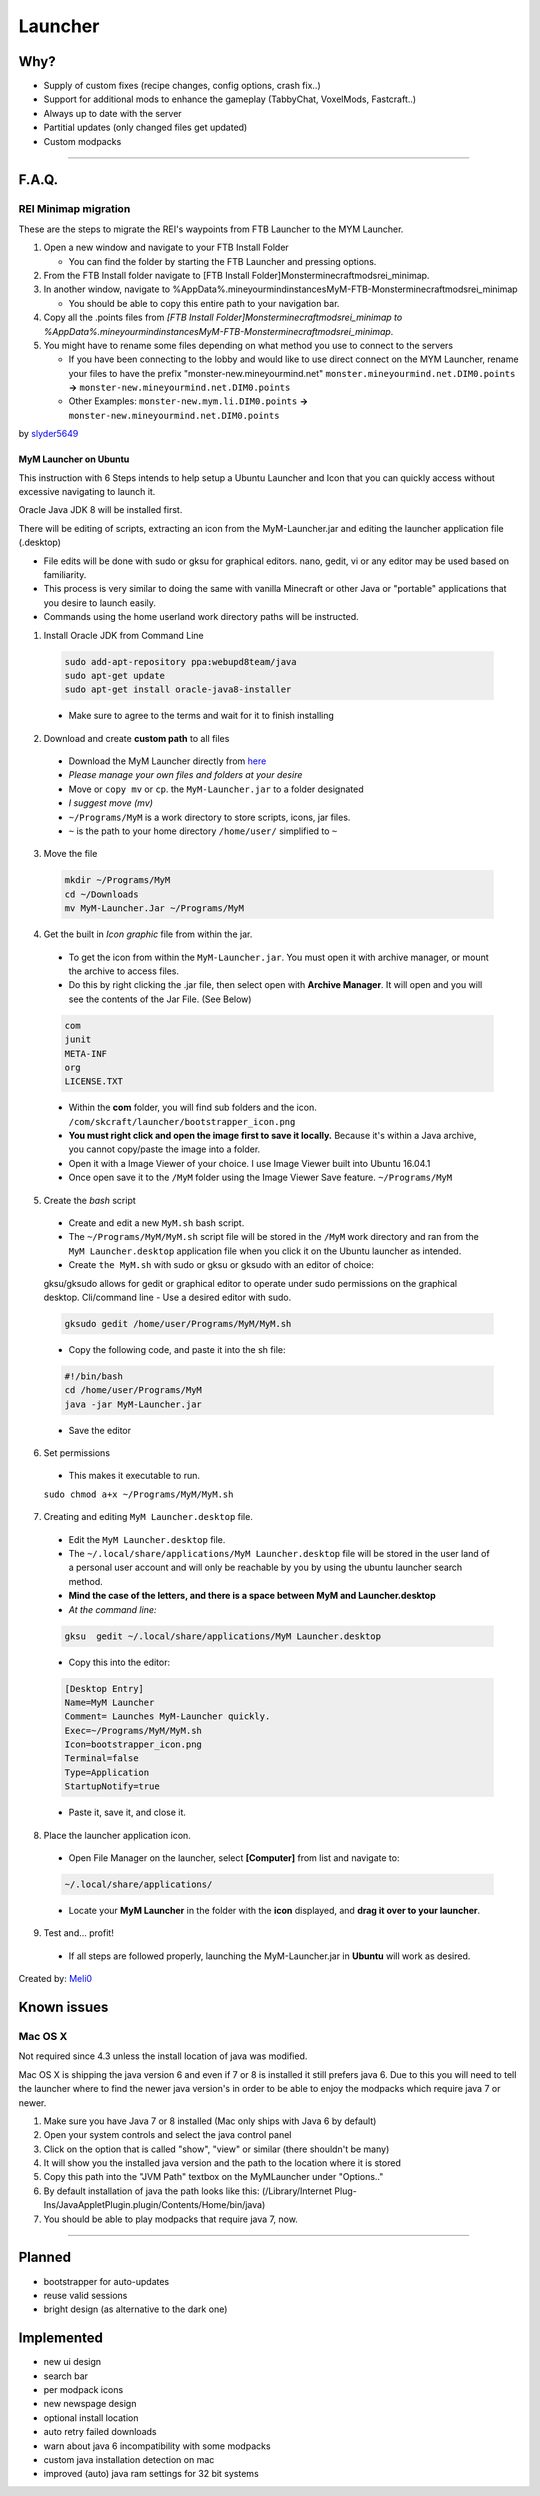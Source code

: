 ++++++++
Launcher
++++++++

Why?
====

* Supply of custom fixes (recipe changes, config options, crash fix..)
* Support for additional mods to enhance the gameplay (TabbyChat, VoxelMods, Fastcraft..)
* Always up to date with the server
* Partitial updates (only changed files get updated)
* Custom modpacks

-----------

F.A.Q.
======

REI Minimap migration
---------------------
These are the steps to migrate the REI's waypoints from FTB Launcher to the MYM Launcher.

1. Open a new window and navigate to your FTB Install Folder

   * You can find the folder by starting the FTB Launcher and pressing options.

2. From the FTB Install folder navigate to [FTB Install Folder]\Monster\minecraft\mods\rei_minimap.
3. In another window, navigate to %AppData%\.mineyourmind\instances\MyM-FTB-Monster\minecraft\mods\rei_minimap

   * You should be able to copy this entire path to your navigation bar.

4. Copy all the .points files from `[FTB Install Folder]\Monster\minecraft\mods\rei_minimap to %AppData%\.mineyourmind\instances\MyM-FTB-Monster\minecraft\mods\rei_minimap`.
5. You might have to rename some files depending on what method you use to connect to the servers

   * If you have been connecting to the lobby and would like to use direct connect on the MYM Launcher, rename your files to have the prefix "monster-new.mineyourmind.net" ``monster.mineyourmind.net.DIM0.points`` **->** ``monster-new.mineyourmind.net.DIM0.points``
   * Other Examples: ``monster-new.mym.li.DIM0.points`` **->** ``monster-new.mineyourmind.net.DIM0.points``

by `slyder5649 <https://mineyourmind.net/forum/threads/reis-migration-to-mym-launcher-win7.1101/>`_

-----------
MyM Launcher on Ubuntu
-----------
This instruction with 6 Steps intends to help setup a Ubuntu Launcher and Icon that you can quickly access without excessive navigating to launch it.

Oracle Java JDK 8 will be installed first.

There will be editing of scripts, extracting an icon from the MyM-Launcher.jar and editing the launcher application file (.desktop)

* File edits will be done with sudo or gksu for graphical editors. nano, gedit, vi or any editor may be used based on familiarity.

* This process is very similar to doing the same with vanilla Minecraft or other Java or "portable" applications that you desire to launch easily.

* Commands using the home userland work directory paths will be instructed.

1. Install Oracle JDK from Command Line 
  .. code-block:: none
  
    sudo add-apt-repository ppa:webupd8team/java
    sudo apt-get update
    sudo apt-get install oracle-java8-installer
  
  * Make sure to agree to the terms and wait for it to finish installing

2. Download and create **custom path** to all files
  * Download the MyM Launcher directly from `here <https://mineyourmind.net/#dl_jar>`_
  * *Please manage your own files and folders at your desire*
  * Move or ``copy mv`` or ``cp``. the ``MyM-Launcher.jar`` to a folder designated
  * *I suggest move (mv)*
  * ``~/Programs/MyM`` is a work directory to store scripts, icons, jar files.
  * ``~`` is the path to your home directory ``/home/user/`` simplified to ``~``

3. Move the file
  .. code-block:: cl
  
    mkdir ~/Programs/MyM
    cd ~/Downloads
    mv MyM-Launcher.Jar ~/Programs/MyM

4. Get the built in *Icon graphic* file from within the jar.
  * To get the icon from within the ``MyM-Launcher.jar``. You must open it with archive manager, or mount the archive to access files.
  * Do this by right clicking the .jar file, then select open with **Archive Manager**. It will open and you will see the contents of the Jar File. (See Below)
  
  .. code-block:: none
  
    com
    junit
    META-INF
    org
    LICENSE.TXT
  
  * Within the **com** folder, you will find sub folders and the icon. ``/com/skcraft/launcher/bootstrapper_icon.png``
  * **You must right click and open the image first to save it locally.** Because it's within a Java archive, you cannot copy/paste the image into a folder.
  * Open it with a Image Viewer of your choice. I use Image Viewer built into Ubuntu 16.04.1
  * Once open save it to the ``/MyM`` folder using the Image Viewer Save feature. ``~/Programs/MyM``

5. Create the *bash* script
  * Create and edit a new ``MyM.sh`` bash script.
  * The ``~/Programs/MyM/MyM.sh`` script file will be stored in the ``/MyM`` work directory and ran from the ``MyM Launcher.desktop`` application file when you click it on the Ubuntu launcher as intended.
  * Create ``the MyM.sh`` with sudo or gksu or gksudo with an editor of choice:
  gksu/gksudo allows for gedit or graphical editor to operate under sudo permissions on the graphical desktop.
  Cli/command line - Use a desired editor with sudo.
  
  .. code-block:: cli
  
    gksudo gedit /home/user/Programs/MyM/MyM.sh
  
  * Copy the following code, and paste it into the sh file:
  .. code-block:: sh
  
    #!/bin/bash
    cd /home/user/Programs/MyM
    java -jar MyM-Launcher.jar
  
  * Save the editor

6. Set permissions
  * This makes it executable to run.
  ``sudo chmod a+x ~/Programs/MyM/MyM.sh``

7. Creating and editing ``MyM Launcher.desktop`` file.
  * Edit the ``MyM Launcher.desktop`` file.
  * The ``~/.local/share/applications/MyM Launcher.desktop`` file will be stored in the user land of a personal user account and will only be reachable by you by using the ubuntu launcher search method.
  * **Mind the case of the letters, and there is a space between MyM and Launcher.desktop**
  * *At the command line:* 
  .. code-block:: cl
  
    gksu  gedit ~/.local/share/applications/MyM Launcher.desktop
  * Copy this into the editor: 
  .. code-block:: cl
    
    [Desktop Entry]
    Name=MyM Launcher
    Comment= Launches MyM-Launcher quickly.
    Exec=~/Programs/MyM/MyM.sh
    Icon=bootstrapper_icon.png
    Terminal=false
    Type=Application
    StartupNotify=true

  * Paste it, save it, and close it.

8. Place the launcher application icon.
  * Open File Manager on the launcher, select **[Computer]** from list and navigate to:
  .. code-block:: none
  
    ~/.local/share/applications/
  
  * Locate your **MyM Launcher** in the folder with the **icon** displayed, and **drag it over to your launcher**.

9. Test and... profit!
  * If all steps are followed properly, launching the MyM-Launcher.jar in **Ubuntu** will work as desired.


Created by: `Meli0 <https://mineyourmind.net/forum/members/meli0.13089/>`_


  







  



  

Known issues
============

Mac OS X
---------

Not required since 4.3 unless the install location of java was modified.

Mac OS X is shipping the java version 6 and even if 7 or 8 is installed it still prefers java 6. Due to this you will need to tell the launcher where to find the newer java version's in order to be able to enjoy the modpacks which require java 7 or newer.

1. Make sure you have Java 7 or 8 installed (Mac only ships with Java 6 by default)
2. Open your system controls and select the java control panel
3. Click on the option that is called "show", "view" or similar (there shouldn't be many)
4. It will show you the installed java version and the path to the location where it is stored
5. Copy this path into the "JVM Path" textbox on the MyMLauncher under "Options.."
6. By default installation of java the path looks like this: (/Library/Internet Plug-Ins/JavaAppletPlugin.plugin/Contents/Home/bin/java)
7. You should be able to play modpacks that require java 7, now.

-----------

Planned
=======

* bootstrapper for auto-updates
* reuse valid sessions
* bright design (as alternative to the dark one)

Implemented
===========

* new ui design
* search bar
* per modpack icons
* new newspage design
* optional install location
* auto retry failed downloads
* warn about java 6 incompatibility with some modpacks
* custom java installation detection on mac
* improved (auto) java ram settings for 32 bit systems
